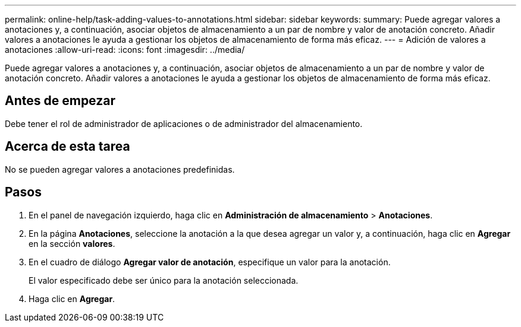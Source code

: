 ---
permalink: online-help/task-adding-values-to-annotations.html 
sidebar: sidebar 
keywords:  
summary: Puede agregar valores a anotaciones y, a continuación, asociar objetos de almacenamiento a un par de nombre y valor de anotación concreto. Añadir valores a anotaciones le ayuda a gestionar los objetos de almacenamiento de forma más eficaz. 
---
= Adición de valores a anotaciones
:allow-uri-read: 
:icons: font
:imagesdir: ../media/


[role="lead"]
Puede agregar valores a anotaciones y, a continuación, asociar objetos de almacenamiento a un par de nombre y valor de anotación concreto. Añadir valores a anotaciones le ayuda a gestionar los objetos de almacenamiento de forma más eficaz.



== Antes de empezar

Debe tener el rol de administrador de aplicaciones o de administrador del almacenamiento.



== Acerca de esta tarea

No se pueden agregar valores a anotaciones predefinidas.



== Pasos

. En el panel de navegación izquierdo, haga clic en *Administración de almacenamiento* > *Anotaciones*.
. En la página *Anotaciones*, seleccione la anotación a la que desea agregar un valor y, a continuación, haga clic en *Agregar* en la sección *valores*.
. En el cuadro de diálogo *Agregar valor de anotación*, especifique un valor para la anotación.
+
El valor especificado debe ser único para la anotación seleccionada.

. Haga clic en *Agregar*.

